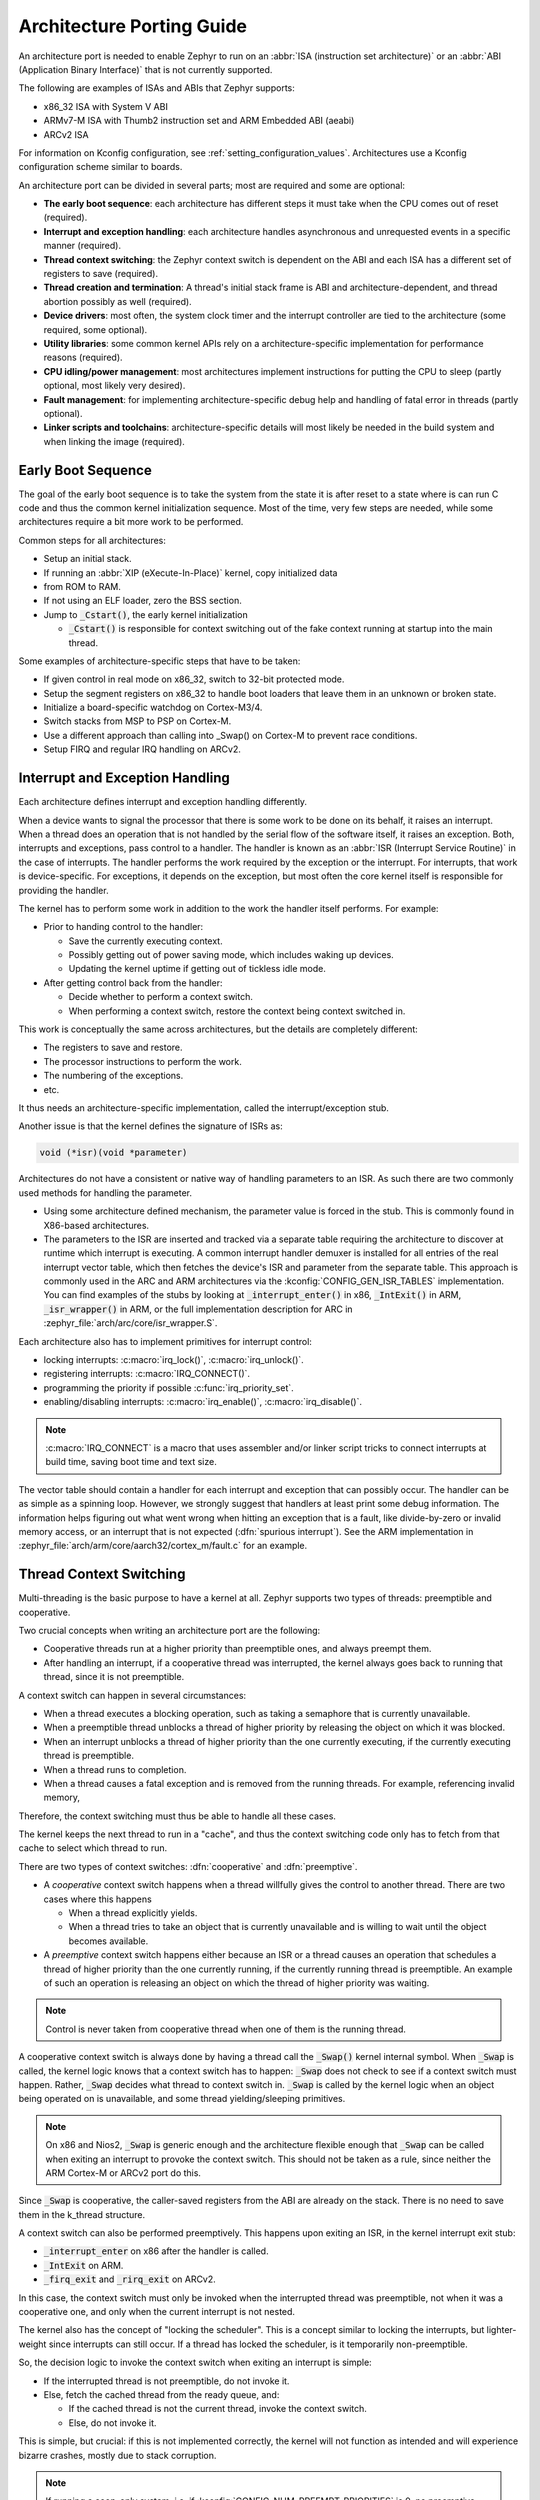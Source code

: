 .. _architecture_porting_guide:

Architecture Porting Guide
##########################

An architecture port is needed to enable Zephyr to run on an :abbr:`ISA
(instruction set architecture)` or an :abbr:`ABI (Application Binary
Interface)` that is not currently supported.

The following are examples of ISAs and ABIs that Zephyr supports:

* x86_32 ISA with System V ABI
* ARMv7-M ISA with Thumb2 instruction set and ARM Embedded ABI (aeabi)
* ARCv2 ISA

For information on Kconfig configuration, see
:ref:`setting_configuration_values`. Architectures use a Kconfig configuration
scheme similar to boards.

An architecture port can be divided in several parts; most are required and
some are optional:

* **The early boot sequence**: each architecture has different steps it must
  take when the CPU comes out of reset (required).

* **Interrupt and exception handling**: each architecture handles asynchronous
  and unrequested events in a specific manner (required).

* **Thread context switching**: the Zephyr context switch is dependent on the
  ABI and each ISA has a different set of registers to save (required).

* **Thread creation and termination**: A thread's initial stack frame is ABI
  and architecture-dependent, and thread abortion possibly as well (required).

* **Device drivers**: most often, the system clock timer and the interrupt
  controller are tied to the architecture (some required, some optional).

* **Utility libraries**: some common kernel APIs rely on a
  architecture-specific implementation for performance reasons (required).

* **CPU idling/power management**: most architectures implement instructions
  for putting the CPU to sleep (partly optional, most likely very desired).

* **Fault management**: for implementing architecture-specific debug help and
  handling of fatal error in threads (partly optional).

* **Linker scripts and toolchains**: architecture-specific details will most
  likely be needed in the build system and when linking the image (required).

Early Boot Sequence
*******************

The goal of the early boot sequence is to take the system from the state it is
after reset to a state where is can run C code and thus the common kernel
initialization sequence. Most of the time, very few steps are needed, while
some architectures require a bit more work to be performed.

Common steps for all architectures:

* Setup an initial stack.
* If running an :abbr:`XIP (eXecute-In-Place)` kernel, copy initialized data
* from ROM to RAM.
* If not using an ELF loader, zero the BSS section.
* Jump to :code:`_Cstart()`, the early kernel initialization

  * :code:`_Cstart()` is responsible for context switching out of the fake
    context running at startup into the main thread.

Some examples of architecture-specific steps that have to be taken:

* If given control in real mode on x86_32, switch to 32-bit protected mode.
* Setup the segment registers on x86_32 to handle boot loaders that leave them
  in an unknown or broken state.
* Initialize a board-specific watchdog on Cortex-M3/4.
* Switch stacks from MSP to PSP on Cortex-M.
* Use a different approach than calling into _Swap() on Cortex-M to prevent
  race conditions.
* Setup FIRQ and regular IRQ handling on ARCv2.

Interrupt and Exception Handling
********************************

Each architecture defines interrupt and exception handling differently.

When a device wants to signal the processor that there is some work to be done
on its behalf, it raises an interrupt. When a thread does an operation that is
not handled by the serial flow of the software itself, it raises an exception.
Both, interrupts and exceptions, pass control to a handler. The handler is
known as an :abbr:`ISR (Interrupt Service Routine)` in the case of
interrupts. The handler performs the work required by the exception or the
interrupt.  For interrupts, that work is device-specific. For exceptions, it
depends on the exception, but most often the core kernel itself is responsible
for providing the handler.

The kernel has to perform some work in addition to the work the handler itself
performs. For example:

* Prior to handing control to the handler:

  * Save the currently executing context.
  * Possibly getting out of power saving mode, which includes waking up
    devices.
  * Updating the kernel uptime if getting out of tickless idle mode.

* After getting control back from the handler:

  * Decide whether to perform a context switch.
  * When performing a context switch, restore the context being context
    switched in.

This work is conceptually the same across architectures, but the details are
completely different:

* The registers to save and restore.
* The processor instructions to perform the work.
* The numbering of the exceptions.
* etc.

It thus needs an architecture-specific implementation, called the
interrupt/exception stub.

Another issue is that the kernel defines the signature of ISRs as:

.. code-block:: C

    void (*isr)(void *parameter)

Architectures do not have a consistent or native way of handling parameters to
an ISR. As such there are two commonly used methods for handling the
parameter.

* Using some architecture defined mechanism, the parameter value is forced in
  the stub. This is commonly found in X86-based architectures.

* The parameters to the ISR are inserted and tracked via a separate table
  requiring the architecture to discover at runtime which interrupt is
  executing. A common interrupt handler demuxer is installed for all entries of
  the real interrupt vector table, which then fetches the device's ISR and
  parameter from the separate table. This approach is commonly used in the ARC
  and ARM architectures via the :kconfig:`CONFIG_GEN_ISR_TABLES` implementation.
  You can find examples of the stubs by looking at :code:`_interrupt_enter()` in
  x86, :code:`_IntExit()` in ARM, :code:`_isr_wrapper()` in ARM, or the full
  implementation description for ARC in :zephyr_file:`arch/arc/core/isr_wrapper.S`.

Each architecture also has to implement primitives for interrupt control:

* locking interrupts: :c:macro:`irq_lock()`, :c:macro:`irq_unlock()`.
* registering interrupts: :c:macro:`IRQ_CONNECT()`.
* programming the priority if possible :c:func:`irq_priority_set`.
* enabling/disabling interrupts: :c:macro:`irq_enable()`, :c:macro:`irq_disable()`.

.. note::

  :c:macro:`IRQ_CONNECT` is a macro that uses assembler and/or linker script
  tricks to connect interrupts at build time, saving boot time and text size.

The vector table should contain a handler for each interrupt and exception that
can possibly occur. The handler can be as simple as a spinning loop. However,
we strongly suggest that handlers at least print some debug information. The
information helps figuring out what went wrong when hitting an exception that
is a fault, like divide-by-zero or invalid memory access, or an interrupt that
is not expected (:dfn:`spurious interrupt`). See the ARM implementation in
:zephyr_file:`arch/arm/core/aarch32/cortex_m/fault.c` for an example.

Thread Context Switching
************************

Multi-threading is the basic purpose to have a kernel at all. Zephyr supports
two types of threads: preemptible and cooperative.

Two crucial concepts when writing an architecture port are the following:

* Cooperative threads run at a higher priority than preemptible ones, and
  always preempt them.

* After handling an interrupt, if a cooperative thread was interrupted, the
  kernel always goes back to running that thread, since it is not preemptible.

A context switch can happen in several circumstances:

* When a thread executes a blocking operation, such as taking a semaphore that
  is currently unavailable.

* When a preemptible thread unblocks a thread of higher priority by releasing
  the object on which it was blocked.

* When an interrupt unblocks a thread of higher priority than the one currently
  executing, if the currently executing thread is preemptible.

* When a thread runs to completion.

* When a thread causes a fatal exception and is removed from the running
  threads. For example, referencing invalid memory,

Therefore, the context switching must thus be able to handle all these cases.

The kernel keeps the next thread to run in a "cache", and thus the context
switching code only has to fetch from that cache to select which thread to run.

There are two types of context switches: :dfn:`cooperative` and :dfn:`preemptive`.

* A *cooperative* context switch happens when a thread willfully gives the
  control to another thread. There are two cases where this happens

  * When a thread explicitly yields.
  * When a thread tries to take an object that is currently unavailable and is
    willing to wait until the object becomes available.

* A *preemptive* context switch happens either because an ISR or a
  thread causes an operation that schedules a thread of higher priority than the
  one currently running, if the currently running thread is preemptible.
  An example of such an operation is releasing an object on which the thread
  of higher priority was waiting.

.. note::

  Control is never taken from cooperative thread when one of them is the
  running thread.

A cooperative context switch is always done by having a thread call the
:code:`_Swap()` kernel internal symbol. When :code:`_Swap` is called, the
kernel logic knows that a context switch has to happen: :code:`_Swap` does not
check to see if a context switch must happen. Rather, :code:`_Swap` decides
what thread to context switch in. :code:`_Swap` is called by the kernel logic
when an object being operated on is unavailable, and some thread
yielding/sleeping primitives.

.. note::

  On x86 and Nios2, :code:`_Swap` is generic enough and the architecture
  flexible enough that :code:`_Swap` can be called when exiting an interrupt
  to provoke the context switch. This should not be taken as a rule, since
  neither the ARM Cortex-M or ARCv2 port do this.

Since :code:`_Swap` is cooperative, the caller-saved registers from the ABI are
already on the stack. There is no need to save them in the k_thread structure.

A context switch can also be performed preemptively. This happens upon exiting
an ISR, in the kernel interrupt exit stub:

* :code:`_interrupt_enter` on x86 after the handler is called.
* :code:`_IntExit` on ARM.
* :code:`_firq_exit` and :code:`_rirq_exit` on ARCv2.

In this case, the context switch must only be invoked when the interrupted
thread was preemptible, not when it was a cooperative one, and only when the
current interrupt is not nested.

The kernel also has the concept of "locking the scheduler". This is a concept
similar to locking the interrupts, but lighter-weight since interrupts can
still occur. If a thread has locked the scheduler, is it temporarily
non-preemptible.

So, the decision logic to invoke the context switch when exiting an interrupt
is simple:

* If the interrupted thread is not preemptible, do not invoke it.
* Else, fetch the cached thread from the ready queue, and:

  * If the cached thread is not the current thread, invoke the context switch.
  * Else, do not invoke it.

This is simple, but crucial: if this is not implemented correctly, the kernel
will not function as intended and will experience bizarre crashes, mostly due
to stack corruption.

.. note::

  If running a coop-only system, i.e. if :kconfig:`CONFIG_NUM_PREEMPT_PRIORITIES`
  is 0, no preemptive context switch ever happens. The interrupt code can be
  optimized to not take any scheduling decision when this is the case.

Thread Creation and Termination
*******************************

To start a new thread, a stack frame must be constructed so that the context
switch can pop it the same way it would pop one from a thread that had been
context switched out. This is to be implemented in an architecture-specific
:code:`_new_thread` internal routine.

The thread entry point is also not to be called directly, i.e. it should not be
set as the :abbr:`PC (program counter)` for the new thread. Rather it must be
wrapped in :code:`_thread_entry`. This means that the PC in the stack
frame shall be set to :code:`_thread_entry`, and the thread entry point shall
be passed as the first parameter to :code:`_thread_entry`. The specifics of
this depend on the ABI.

The need for an architecture-specific thread termination implementation depends
on the architecture. There is a generic implementation, but it might not work
for a given architecture.

One reason that has been encountered for having an architecture-specific
implementation of thread termination is that aborting a thread might be
different if aborting because of a graceful exit or because of an exception.
This is the case for ARM Cortex-M, where the CPU has to be taken out of handler
mode if the thread triggered a fatal exception, but not if the thread
gracefully exits its entry point function.

This means implementing an architecture-specific version of
:c:func:`k_thread_abort`, and setting the Kconfig option
:kconfig:`CONFIG_ARCH_HAS_THREAD_ABORT` as needed for the architecture (e.g. see
:zephyr_file:`arch/arm/core/aarch32/cortex_m/Kconfig`).

Thread Local Storage
********************

To enable thread local storage on a new architecture:

#. Implement :c:func:`arch_tls_stack_setup` to setup the TLS storage area in
   stack. Refer to the toolchain documentation on how the storage area needs
   to be structured. Some helper functions can be used:

   * Function :c:func:`z_tls_data_size` returns the size
     needed for thread local variables (excluding any extra data required by
     toolchain and architecture).
   * Function :c:func:`z_tls_copy` prepares the TLS storage area for
     thread local variables. This only copies the variable themselves and
     does not do architecture and/or toolchain specific data.

#. In the context switching, grab the ``tls`` field inside the new thread's
   ``struct k_thread`` and put it into an appropriate register (or some
   other variable) for access to the TLS storage area. Refer to toolchain
   and architecture documentation on which registers to use.
#. In kconfig, add ``select CONFIG_ARCH_HAS_THREAD_LOCAL_STORAGE`` to
   kconfig related to the new architecture.
#. Run the ``tests/kernel/threads/tls`` to make sure the new code works.

Device Drivers
**************

The kernel requires very few hardware devices to function. In theory, the only
required device is the interrupt controller, since the kernel can run without a
system clock. In practice, to get access to most, if not all, of the sanity
check test suite, a system clock is needed as well. Since these two are usually
tied to the architecture, they are part of the architecture port.

Interrupt Controllers
=====================

There can be significant differences between the interrupt controllers and the
interrupt concepts across architectures.

For example, x86 has the concept of an :abbr:`IDT (Interrupt Descriptor Table)`
and different interrupt controllers. The position of an interrupt in the IDT
determines its priority.

On the other hand, the ARM Cortex-M has the :abbr:`NVIC (Nested Vectored
Interrupt Controller)` as part of the architecture definition. There is no need
for an IDT-like table that is separate from the NVIC vector table. The position
in the table has nothing to do with priority of an IRQ: priorities are
programmable per-entry.

The ARCv2 has its interrupt unit as part of the architecture definition, which
is somewhat similar to the NVIC. However, where ARC defines interrupts as
having a one-to-one mapping between exception and interrupt numbers (i.e.
exception 1 is IRQ1, and device IRQs start at 16), ARM has IRQ0 being
equivalent to exception 16 (and weirdly enough, exception 1 can be seen as
IRQ-15).

All these differences mean that very little, if anything, can be shared between
architectures with regards to interrupt controllers.

System Clock
============

x86 has APIC timers and the HPET as part of its architecture definition. ARM
Cortex-M has the SYSTICK exception. Finally, ARCv2 has the timer0/1 device.

Kernel timeouts are handled in the context of the system clock timer driver's
interrupt handler.


Console Over Serial Line
========================

There is one other device that is almost a requirement for an architecture
port, since it is so useful for debugging. It is a simple polling, output-only,
serial port driver on which to send the console (:code:`printk`,
:code:`printf`) output.

It is not required, and a RAM console (:kconfig:`CONFIG_RAM_CONSOLE`)
can be used to send all output to a circular buffer that can be read
by a debugger instead.

Utility Libraries
*****************

The kernel depends on a few functions that can be implemented with very few
instructions or in a lock-less manner in modern processors. Those are thus
expected to be implemented as part of an architecture port.

* Atomic operators.

  * If instructions do exist for a given architecture, the implementation is
    configured using the :kconfig:`CONFIG_ATOMIC_OPERATIONS_ARCH` Kconfig
    option.

  * If instructions do not exist for a given architecture,
    a generic version that wraps :c:func:`irq_lock` or :c:func:`irq_unlock`
    around non-atomic operations exists. It is configured using the
    :kconfig:`CONFIG_ATOMIC_OPERATIONS_C` Kconfig option.

* Find-least-significant-bit-set and find-most-significant-bit-set.

  * If instructions do not exist for a given architecture, it is always
    possible to implement these functions as generic C functions.

It is possible to use compiler built-ins to implement these, but be careful
they use the required compiler barriers.

CPU Idling/Power Management
***************************

The kernel provides support for CPU power management with two functions:
:c:func:`arch_cpu_idle` and :c:func:`arch_cpu_atomic_idle`.

:c:func:`arch_cpu_idle` can be as simple as calling the power saving
instruction for the architecture with interrupts unlocked, for example
:code:`hlt` on x86, :code:`wfi` or :code:`wfe` on ARM, :code:`sleep` on ARC.
This function can be called in a loop within a context that does not care if it
get interrupted or not by an interrupt before going to sleep. There are
basically two scenarios when it is correct to use this function:

* In a single-threaded system, in the only thread when the thread is not used
  for doing real work after initialization, i.e. it is sitting in a loop doing
  nothing for the duration of the application.

* In the idle thread.

:c:func:`arch_cpu_atomic_idle`, on the other hand, must be able to atomically
re-enable interrupts and invoke the power saving instruction. It can thus be
used in real application code, again in single-threaded systems.

Normally, idling the CPU should be left to the idle thread, but in some very
special scenarios, these APIs can be used by applications.

Both functions must exist for a given architecture. However, the implementation
can be simply the following steps, if desired:

#. unlock interrupts
#. NOP

However, a real implementation is strongly recommended.

Fault Management
****************

In the event of an unhandled CPU exception, the architecture
code must call into :c:func:`z_fatal_error`.  This function dumps
out architecture-agnostic information and makes a policy
decision on what to do next by invoking :c:func:`k_sys_fatal_error`.
This function can be overridden to implement application-specific
policies that could include locking interrupts and spinning forever
(the default implementation) or even powering off the
system (if supported).

Toolchain and Linking
*********************

Toolchain support has to be added to the build system.

Some architecture-specific definitions are needed in :zephyr_file:`include/toolchain/gcc.h`.
See what exists in that file for currently supported architectures.

Each architecture also needs its own linker script, even if most sections can
be derived from the linker scripts of other architectures. Some sections might
be specific to the new architecture, for example the SCB section on ARM and the
IDT section on x86.

Memory Management
*****************

If the target platform enables paging and requires drivers to memory-map
their I/O regions, :kconfig:`CONFIG_MMU` needs to be enabled and the
:c:func:`arch_mem_map` API implemented.

Stack Objects
*************

The presence of memory protection hardware affects how stack objects are
created. All architecture ports must specify the required alignment of the
stack pointer, which is some combination of CPU and ABI requirements. This
is defined in architecture headers with :c:macro:`ARCH_STACK_PTR_ALIGN` and
is typically something small like 4, 8, or 16 bytes.

Two types of thread stacks exist:

- "kernel" stacks defined with :c:macro:`K_KERNEL_STACK_DEFINE()` and related
  APIs, which can host kernel threads running in supervisor mode or
  used as the stack for interrupt/exception handling. These have significantly
  relaxed alignment requirements and use less reserved data. No memory is
  reserved for prvilege elevation stacks.

- "thread" stacks which typically use more memory, but are capable of hosting
  thread running in user mode, as well as any use-cases for kernel stacks.

If :c:kconfig:`CONFIG_USERSPACE` is not enabled, "thread" and "kernel" stacks
are equivalent.

Additional macros may be defined in the architecture layer to specify
the alignment of the base of stack objects, any reserved data inside the
stack object not used for the thread's stack buffer, and how to round up
stack sizes to support user mode threads. In the absence of definitions
some defaults are assumed:

- :c:macro:`ARCH_KERNEL_STACK_RESERVED`: default no reserved space
- :c:macro:`ARCH_THREAD_STACK_RESERVED`: default no reserved space
- :c:macro:`ARCH_KERNEL_STACK_OBJ_ALIGN`: default align to
  :c:macro:`ARCH_STACK_PTR_ALIGN`
- :c:macro:`ARCH_THREAD_STACK_OBJ_ALIGN`: default align to
  :c:macro:`ARCH_STACK_PTR_ALIGN`
- :c:macro:`ARCH_THREAD_STACK_SIZE_ALIGN`: default round up to
  :c:macro:`ARCH_STACK_PTR_ALIGN`

All stack creation macros are defined in terms of these.

Stack objects all have the following layout, with some regions potentially
zero-sized depending on configuration. There are always two main parts:
reserved memory at the beginning, and then the stack buffer itself. The
bounds of some areas can only be determined at runtime in the context of
its associated thread object. Other areas are entirely computable at build
time.

Some architectures may need to carve-out reserved memory at runtime from the
stack buffer, instead of unconditionally reserving it at build time, or to
supplement an existing reserved area (as is the case with the ARM FPU).
Such carve-outs will always be tracked in ``thread.stack_info.start``.
The region specified by	``thread.stack_info.start`` and
``thread.stack_info.size`` is always fully accessible by a user mode thread.
``thread.stack_info.delta`` denotes an offset which can be used to compute
the initial stack pointer from the very end of the stack object, taking into
account storage for TLS and ASLR random offsets.

::

	+---------------------+ <- thread.stack_obj
	| Reserved Memory     | } K_(THREAD|KERNEL)_STACK_RESERVED
	+---------------------+
	| Carved-out memory   |
	|.....................| <- thread.stack_info.start
	| Unused stack buffer |
	|                     |
	|.....................| <- thread's current stack pointer
	| Used stack buffer   |
	|                     |
	|.....................| <- Initial stack pointer. Computable
	| ASLR Random offset  |      with thread.stack_info.delta
	+---------------------| <- thread.userspace_local_data
	| Thread-local data   |
	+---------------------+ <- thread.stack_info.start +
	                             thread.stack_info.size


At present, Zephyr does not support stacks that grow upward.

No Memory Protection
====================

If no memory protection is in use, then the defaults are sufficient.

HW-based stack overflow detection
=================================

This option uses hardware features to generate a fatal error if a thread
in supervisor mode overflows its stack. This is useful for debugging, although
for a couple reasons, you can't reliably make any assertions about the state
of the system after this happens:

* The kernel could have been inside a critical section when the overflow
  occurs, leaving important global data structures in a corrupted state.

* For systems that implement stack protection using a guard memory region,
  it's possible to overshoot the guard and corrupt adjacent data structures
  before the hardware detects this situation.

To enable the :kconfig:`CONFIG_HW_STACK_PROTECTION` feature, the system must
provide some kind of hardware-based stack overflow protection, and enable the
:kconfig:`CONFIG_ARCH_HAS_STACK_PROTECTION` option.

Two forms of HW-based stack overflow detection are supported: dedicated
CPU features for this purpose, or special read-only guard regions immediately
preceding stack buffers.

:kconfig:`CONFIG_HW_STACK_PROTECTION` only catches stack overflows for
supervisor threads. This is not required to catch stack overflow from user
threads; :kconfig:`CONFIG_USERSPACE` is orthogonal.

This feature only detects supervisor mode stack overflows, including stack
overflows when handling system calls. It doesn't guarantee that the kernel has
not been corrupted. Any stack overflow in supervisor mode should be treated as
a fatal error, with no assertions about the integrity of the overall system
possible.

Stack overflows in user mode are recoverable (from the kernel's perspective)
and require no special configuration; :kconfig:`CONFIG_HW_STACK_PROTECTION`
only applies to catching overflows when the CPU is in sueprvisor mode.

CPU-based stack overflow detection
----------------------------------

If we are detecting stack overflows in supervisor mode via special CPU
registers (like ARM's SPLIM), then the defaults are sufficient.



Guard-based stack overflow detection
------------------------------------

We are detecting supervisor mode stack overflows via special memory protection
region located immediately before the stack buffer that generates an exception
on write. Reserved memory will be used for the guard region.

:c:macro:`ARCH_KERNEL_STACK_RESERVED` should be defined to the minimum size
of a memory protection region. On most ARM CPUs this is 32 bytes.
:c:macro:`ARCH_KERNEL_STACK_OBJ_ALIGN` should also be set to the required
alignment for this region.

MMU-based systems should not reserve RAM for the guard region and instead
simply leave an non-present virtual page below every stack when it is mapped
into the address space. The stack object will still need to be properly aligned
and sized to page granularity.

::

   +-----------------------------+ <- thread.stack_obj
   | Guard reserved memory       | } K_KERNEL_STACK_RESERVED
   +-----------------------------+
   | Guard carve-out             |
   |.............................| <- thread.stack_info.start
   | Stack buffer                |
   .                             .

Guard carve-outs for kernel stacks are uncommon and should be avoided if
possible. They tend to be needed for two situations:

* The same stack may be re-purposed to host a user thread, in which case
  the guard is unnecessary and shouldn't be unconditionally reserved.
  This is the case when privilege elevation stacks are not inside the stack
  object.

* The required guard size is variable and depends on context. For example, some
  ARM CPUs have lazy floating point stacking during exceptions and may
  decrement the stack pointer by a large value without writing anything,
  completely overshooting a minimally-sized guard and corrupting adjacent
  memory. Rather than unconditionally reserving a larger guard, the extra
  memory is carved out if the thread uses floating point.

User mode enabled
=================

Enabling user mode activates two new requirements:

* A separate fixed-sized privilege mode stack, specified by
  :kconfig:`CONFIG_PRIVILEGED_STACK_SIZE`, must be allocated that the user
  thread cannot access. It is used as the stack by the kernel when handling
  system calls. If stack guards are implemented, a stack guard region must
  be able to be placed before it, with support for carve-outs if necessary.

* The memory protection hardware must be able to program a region that exactly
  covers the thread's stack buffer, tracked in ``thread.stack_info``. This
  implies that :c:macro:`ARCH_THREAD_STACK_SIZE_ADJUST()` will need to round
  up the requested stack size so that a region may cover it, and that
  :c:macro:`ARCH_THREAD_STACK_OBJ_ALIGN()` is also specified per the
  granularity of the memory protection hardware.

This becomes more complicated if the memory protection hardware requires that
all memory regions be sized to a power of two, and aligned to their own size.
This is common on older MPUs and is known with
:kconfig:`CONFIG_MPU_REQUIRES_POWER_OF_TWO_ALIGNMENT`.

``thread.stack_info`` always tracks the user-accessible part of the stack
object, it must always be correct to program a memory protection region with
user access using the range stored within.

Non power-of-two memory region requirements
-------------------------------------------

On systems without power-of-two region requirements, the reserved memory area
for threads stacks defined by :c:macro:`K_THREAD_STACK_RESERVED` may be used to
contain the privilege mode stack. The layout could be something like:

::

   +------------------------------+ <- thread.stack_obj
   | Other platform data          |
   +------------------------------+
   | Guard region (if enabled)    |
   +------------------------------+
   | Guard carve-out (if needed)  |
   |..............................|
   | Privilege elevation stack    |
   +------------------------------| <- thread.stack_obj +
   | Stack buffer                 |      K_THREAD_STACK_RESERVED =
   .                              .      thread.stack_info.start

The guard region, and any carve-out (if needed) would be configured as a
read-only region when the thread is created.

* If the thread is a supervisor thread, the privilege elevation region is just
  extra stack memory. An overflow will eventually crash into the guard region.

* If the thread is running in user mode, a memory protection region will be
  configured to allow user threads access to the stack buffer, but nothing
  before or after it. An overflow in user mode will crash into the privilege
  elevation stack, which the user thread has no access to. An overflow when
  handling a system call will crash into the guard region.

On an MMU system there should be no physical guards; the privilege mode stack
will be mapped into kernel memory, and the stack buffer in the user part of
memory, each with non-present virtual guard pages below them to catch runtime
stack overflows.

Other platform data may be stored before the guard region, but this is highly
discouraged if such data could be stored in ``thread.arch`` somewhere.

:c:macro:`ARCH_THREAD_STACK_RESERVED` will need to be defined to capture
the size of the reserved region containing platform data, privilege elevation
stacks, and guards. It must be appropriately sized such that an MPU region
to grant user mode access to the stack buffer can be placed immediately
after it.

Power-of-two memory region requirements
---------------------------------------

Thread stack objects must be sized and aligned to the same power of two,
without any reserved memory to allow efficient packing in memory. Thus,
any guards in the thread stack must be completely carved out, and the
privilege elevation stack must be allocated elsewhere.

:c:macro:`ARCH_THREAD_STACK_SIZE_ADJUST()` and
:c:macro:`ARCH_THREAD_STACK_OBJ_ALIGN()` should both be defined to
:c:macro:`Z_POW2_CEIL()`. :c:macro:`K_THREAD_STACK_RESERVED` must be 0.

For the privilege stacks, the :kconfig:`CONFIG_GEN_PRIV_STACKS` must be,
enabled. For every thread stack found in the system, a corresponding fixed-
size kernel stack used for handling system calls is generated. The address
of the privilege stacks can be looked up quickly at runtime based on the
thread stack address using :c:func:`z_priv_stack_find()`. These stacks are
laid out the same way as other kernel-only stacks.

::

   +-----------------------------+ <- z_priv_stack_find(thread.stack_obj)
   | Reserved memory             | } K_KERNEL_STACK_RESERVED
   +-----------------------------+
   | Guard carve-out (if needed) |
   |.............................|
   | Privilege elevation stack   |
   |                             |
   +-----------------------------+ <- z_priv_stack_find(thread.stack_obj) +
                                        K_KERNEL_STACK_RESERVED +
                                        CONFIG_PRIVILEGED_STACK_SIZE

   +-----------------------------+ <- thread.stack_obj
   | MPU guard carve-out         |
   | (supervisor mode only)      |
   |.............................| <- thread.stack_info.start
   | Stack buffer                |
   .                             .

The guard carve-out in the thread stack object is only used if the thread is
running in supervisor mode. If the thread drops to user mode, there is no guard
and the entire object is used as the stack buffer, with full access to the
associated user mode thread and ``thread.stack_info`` updated appropriately.

User Mode Threads
*****************

To support user mode threads, several kernel-to-arch APIs need to be
implemented, and the system must enable the :kconfig:`CONFIG_ARCH_HAS_USERSPACE`
option. Please see the documentation for each of these functions for more
details:

* :c:func:`arch_buffer_validate` to test whether the current thread has
  access permissions to a particular memory region

* :c:func:`arch_user_mode_enter` which will irreversibly drop a supervisor
  thread to user mode privileges. The stack must be wiped.

* :c:func:`arch_syscall_oops` which generates a kernel oops when system
  call parameters can't be validated, in such a way that the oops appears to be
  generated from where the system call was invoked in the user thread

* :c:func:`arch_syscall_invoke0` through
  :c:func:`arch_syscall_invoke6` invoke a system call with the
  appropriate number of arguments which must all be passed in during the
  privilege elevation via registers.

* :c:func:`arch_is_user_context` return nonzero if the CPU is currently
  running in user mode

* :c:func:`arch_mem_domain_max_partitions_get` which indicates the max
  number of regions for a memory domain. MMU systems have an unlimited amount,
  MPU systems have constraints on this.

Some architectures may need to update software memory management structures
or modify hardware registers on another CPU when memory domain APIs are invoked.
If so, :kconfig:`CONFIG_ARCH_MEM_DOMAIN_SYNCHRONOUS_API` must be selected by the
architecture and some additional APIs must be implemented. This is common
on MMU systems and uncommon on MPU systems:

* :c:func:`arch_mem_domain_thread_add`

* :c:func:`arch_mem_domain_thread_remove`

* :c:func:`arch_mem_domain_partition_add`

* :c:func:`arch_mem_domain_partition_remove`

Please see the doxygen documentation of these APIs for details.

In addition to implementing these APIs, there are some other tasks as well:

* :c:func:`_new_thread` needs to spawn threads with :c:macro:`K_USER` in
  user mode

* On context switch, the outgoing thread's stack memory should be marked
  inaccessible to user mode by making the appropriate configuration changes in
  the memory management hardware.. The incoming thread's stack memory should
  likewise be marked as accessible. This ensures that threads can't mess with
  other thread stacks.

* On context switch, the system needs to switch between memory domains for
  the incoming and outgoing threads.

* Thread stack areas must include a kernel stack region. This should be
  inaccessible to user threads at all times. This stack will be used when
  system calls are made. This should be fixed size for all threads, and must
  be large enough to handle any system call.

* A software interrupt or some kind of privilege elevation mechanism needs to
  be established. This is closely tied to how the _arch_syscall_invoke macros
  are implemented. On system call, the appropriate handler function needs to
  be looked up in _k_syscall_table. Bad system call IDs should jump to the
  :c:enum:`K_SYSCALL_BAD` handler. Upon completion of the system call, care
  must be taken not to leak any register state back to user mode.

API Reference
*************

Timing
======

.. doxygengroup:: arch-timing

Threads
=======

.. doxygengroup:: arch-threads

.. doxygengroup:: arch-tls

Power Management
================

.. doxygengroup:: arch-pm

Symmetric Multi-Processing
==========================

.. doxygengroup:: arch-smp

Interrupts
==========

.. doxygengroup:: arch-irq

Userspace
=========

.. doxygengroup:: arch-userspace

Memory Management
=================

.. doxygengroup:: arch-mmu

Miscellaneous Architecture APIs
===============================

.. doxygengroup:: arch-misc
